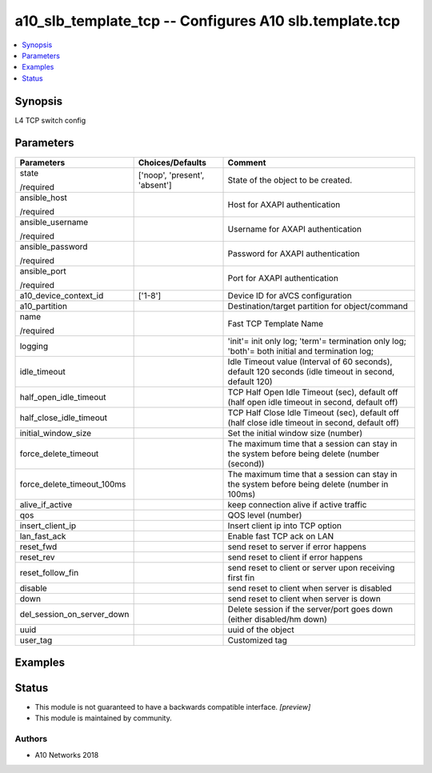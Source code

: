 .. _a10_slb_template_tcp_module:


a10_slb_template_tcp -- Configures A10 slb.template.tcp
=======================================================

.. contents::
   :local:
   :depth: 1


Synopsis
--------

L4 TCP switch config






Parameters
----------

+----------------------------+-------------------------------+--------------------------------------------------------------------------------------------------------+
| Parameters                 | Choices/Defaults              | Comment                                                                                                |
|                            |                               |                                                                                                        |
|                            |                               |                                                                                                        |
+============================+===============================+========================================================================================================+
| state                      | ['noop', 'present', 'absent'] | State of the object to be created.                                                                     |
|                            |                               |                                                                                                        |
| /required                  |                               |                                                                                                        |
+----------------------------+-------------------------------+--------------------------------------------------------------------------------------------------------+
| ansible_host               |                               | Host for AXAPI authentication                                                                          |
|                            |                               |                                                                                                        |
| /required                  |                               |                                                                                                        |
+----------------------------+-------------------------------+--------------------------------------------------------------------------------------------------------+
| ansible_username           |                               | Username for AXAPI authentication                                                                      |
|                            |                               |                                                                                                        |
| /required                  |                               |                                                                                                        |
+----------------------------+-------------------------------+--------------------------------------------------------------------------------------------------------+
| ansible_password           |                               | Password for AXAPI authentication                                                                      |
|                            |                               |                                                                                                        |
| /required                  |                               |                                                                                                        |
+----------------------------+-------------------------------+--------------------------------------------------------------------------------------------------------+
| ansible_port               |                               | Port for AXAPI authentication                                                                          |
|                            |                               |                                                                                                        |
| /required                  |                               |                                                                                                        |
+----------------------------+-------------------------------+--------------------------------------------------------------------------------------------------------+
| a10_device_context_id      | ['1-8']                       | Device ID for aVCS configuration                                                                       |
|                            |                               |                                                                                                        |
|                            |                               |                                                                                                        |
+----------------------------+-------------------------------+--------------------------------------------------------------------------------------------------------+
| a10_partition              |                               | Destination/target partition for object/command                                                        |
|                            |                               |                                                                                                        |
|                            |                               |                                                                                                        |
+----------------------------+-------------------------------+--------------------------------------------------------------------------------------------------------+
| name                       |                               | Fast TCP Template Name                                                                                 |
|                            |                               |                                                                                                        |
| /required                  |                               |                                                                                                        |
+----------------------------+-------------------------------+--------------------------------------------------------------------------------------------------------+
| logging                    |                               | 'init'= init only log; 'term'= termination only log; 'both'= both initial and termination log;         |
|                            |                               |                                                                                                        |
|                            |                               |                                                                                                        |
+----------------------------+-------------------------------+--------------------------------------------------------------------------------------------------------+
| idle_timeout               |                               | Idle Timeout value (Interval of 60 seconds), default 120 seconds (idle timeout in second, default 120) |
|                            |                               |                                                                                                        |
|                            |                               |                                                                                                        |
+----------------------------+-------------------------------+--------------------------------------------------------------------------------------------------------+
| half_open_idle_timeout     |                               | TCP Half Open Idle Timeout (sec), default off (half open idle timeout in second, default off)          |
|                            |                               |                                                                                                        |
|                            |                               |                                                                                                        |
+----------------------------+-------------------------------+--------------------------------------------------------------------------------------------------------+
| half_close_idle_timeout    |                               | TCP Half Close Idle Timeout (sec), default off (half close idle timeout in second, default off)        |
|                            |                               |                                                                                                        |
|                            |                               |                                                                                                        |
+----------------------------+-------------------------------+--------------------------------------------------------------------------------------------------------+
| initial_window_size        |                               | Set the initial window size (number)                                                                   |
|                            |                               |                                                                                                        |
|                            |                               |                                                                                                        |
+----------------------------+-------------------------------+--------------------------------------------------------------------------------------------------------+
| force_delete_timeout       |                               | The maximum time that a session can stay in the system before being delete (number (second))           |
|                            |                               |                                                                                                        |
|                            |                               |                                                                                                        |
+----------------------------+-------------------------------+--------------------------------------------------------------------------------------------------------+
| force_delete_timeout_100ms |                               | The maximum time that a session can stay in the system before being delete (number in 100ms)           |
|                            |                               |                                                                                                        |
|                            |                               |                                                                                                        |
+----------------------------+-------------------------------+--------------------------------------------------------------------------------------------------------+
| alive_if_active            |                               | keep connection alive if active traffic                                                                |
|                            |                               |                                                                                                        |
|                            |                               |                                                                                                        |
+----------------------------+-------------------------------+--------------------------------------------------------------------------------------------------------+
| qos                        |                               | QOS level (number)                                                                                     |
|                            |                               |                                                                                                        |
|                            |                               |                                                                                                        |
+----------------------------+-------------------------------+--------------------------------------------------------------------------------------------------------+
| insert_client_ip           |                               | Insert client ip into TCP option                                                                       |
|                            |                               |                                                                                                        |
|                            |                               |                                                                                                        |
+----------------------------+-------------------------------+--------------------------------------------------------------------------------------------------------+
| lan_fast_ack               |                               | Enable fast TCP ack on LAN                                                                             |
|                            |                               |                                                                                                        |
|                            |                               |                                                                                                        |
+----------------------------+-------------------------------+--------------------------------------------------------------------------------------------------------+
| reset_fwd                  |                               | send reset to server if error happens                                                                  |
|                            |                               |                                                                                                        |
|                            |                               |                                                                                                        |
+----------------------------+-------------------------------+--------------------------------------------------------------------------------------------------------+
| reset_rev                  |                               | send reset to client if error happens                                                                  |
|                            |                               |                                                                                                        |
|                            |                               |                                                                                                        |
+----------------------------+-------------------------------+--------------------------------------------------------------------------------------------------------+
| reset_follow_fin           |                               | send reset to client or server upon receiving first fin                                                |
|                            |                               |                                                                                                        |
|                            |                               |                                                                                                        |
+----------------------------+-------------------------------+--------------------------------------------------------------------------------------------------------+
| disable                    |                               | send reset to client when server is disabled                                                           |
|                            |                               |                                                                                                        |
|                            |                               |                                                                                                        |
+----------------------------+-------------------------------+--------------------------------------------------------------------------------------------------------+
| down                       |                               | send reset to client when server is down                                                               |
|                            |                               |                                                                                                        |
|                            |                               |                                                                                                        |
+----------------------------+-------------------------------+--------------------------------------------------------------------------------------------------------+
| del_session_on_server_down |                               | Delete session if the server/port goes down (either disabled/hm down)                                  |
|                            |                               |                                                                                                        |
|                            |                               |                                                                                                        |
+----------------------------+-------------------------------+--------------------------------------------------------------------------------------------------------+
| uuid                       |                               | uuid of the object                                                                                     |
|                            |                               |                                                                                                        |
|                            |                               |                                                                                                        |
+----------------------------+-------------------------------+--------------------------------------------------------------------------------------------------------+
| user_tag                   |                               | Customized tag                                                                                         |
|                            |                               |                                                                                                        |
|                            |                               |                                                                                                        |
+----------------------------+-------------------------------+--------------------------------------------------------------------------------------------------------+







Examples
--------

.. code-block:: yaml+jinja

    





Status
------




- This module is not guaranteed to have a backwards compatible interface. *[preview]*


- This module is maintained by community.



Authors
~~~~~~~

- A10 Networks 2018


